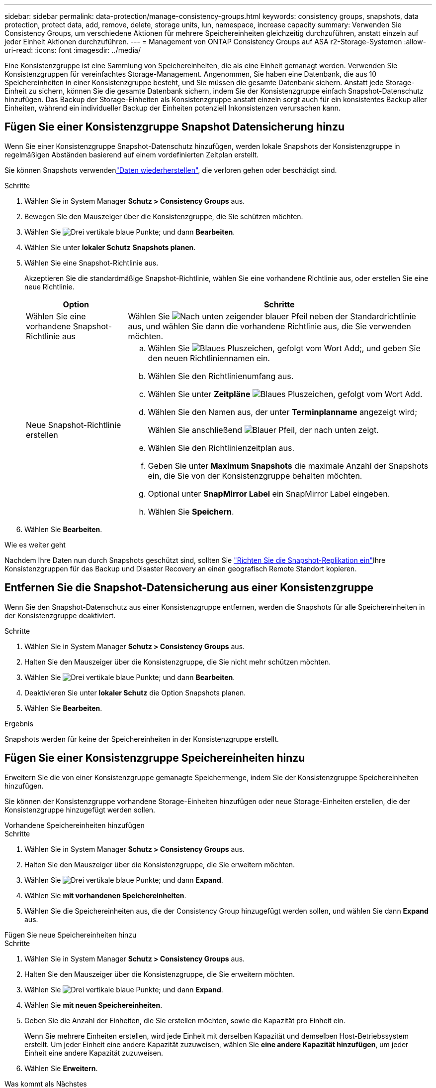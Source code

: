 ---
sidebar: sidebar 
permalink: data-protection/manage-consistency-groups.html 
keywords: consistency groups, snapshots, data protection, protect data, add, remove, delete, storage units, lun, namespace, increase capacity 
summary: Verwenden Sie Consistency Groups, um verschiedene Aktionen für mehrere Speichereinheiten gleichzeitig durchzuführen, anstatt einzeln auf jeder Einheit Aktionen durchzuführen. 
---
= Management von ONTAP Consistency Groups auf ASA r2-Storage-Systemen
:allow-uri-read: 
:icons: font
:imagesdir: ../media/


[role="lead"]
Eine Konsistenzgruppe ist eine Sammlung von Speichereinheiten, die als eine Einheit gemanagt werden. Verwenden Sie Konsistenzgruppen für vereinfachtes Storage-Management. Angenommen, Sie haben eine Datenbank, die aus 10 Speichereinheiten in einer Konsistenzgruppe besteht, und Sie müssen die gesamte Datenbank sichern. Anstatt jede Storage-Einheit zu sichern, können Sie die gesamte Datenbank sichern, indem Sie der Konsistenzgruppe einfach Snapshot-Datenschutz hinzufügen. Das Backup der Storage-Einheiten als Konsistenzgruppe anstatt einzeln sorgt auch für ein konsistentes Backup aller Einheiten, während ein individueller Backup der Einheiten potenziell Inkonsistenzen verursachen kann.



== Fügen Sie einer Konsistenzgruppe Snapshot Datensicherung hinzu

Wenn Sie einer Konsistenzgruppe Snapshot-Datenschutz hinzufügen, werden lokale Snapshots der Konsistenzgruppe in regelmäßigen Abständen basierend auf einem vordefinierten Zeitplan erstellt.

Sie können Snapshots verwendenlink:restore-data.html["Daten wiederherstellen"], die verloren gehen oder beschädigt sind.

.Schritte
. Wählen Sie in System Manager *Schutz > Consistency Groups* aus.
. Bewegen Sie den Mauszeiger über die Konsistenzgruppe, die Sie schützen möchten.
. Wählen Sie image:icon_kabob.gif["Drei vertikale blaue Punkte"]; und dann *Bearbeiten*.
. Wählen Sie unter *lokaler Schutz* *Snapshots planen*.
. Wählen Sie eine Snapshot-Richtlinie aus.
+
Akzeptieren Sie die standardmäßige Snapshot-Richtlinie, wählen Sie eine vorhandene Richtlinie aus, oder erstellen Sie eine neue Richtlinie.

+
[cols="2,6a"]
|===
| Option | Schritte 


| Wählen Sie eine vorhandene Snapshot-Richtlinie aus  a| 
Wählen Sie image:icon_dropdown_arrow.gif["Nach unten zeigender blauer Pfeil"] neben der Standardrichtlinie aus, und wählen Sie dann die vorhandene Richtlinie aus, die Sie verwenden möchten.



| Neue Snapshot-Richtlinie erstellen  a| 
.. Wählen Sie image:icon_add.gif["Blaues Pluszeichen, gefolgt vom Wort Add"];, und geben Sie den neuen Richtliniennamen ein.
.. Wählen Sie den Richtlinienumfang aus.
.. Wählen Sie unter *Zeitpläne* image:icon_add.gif["Blaues Pluszeichen, gefolgt vom Wort Add"].
.. Wählen Sie den Namen aus, der unter *Terminplanname* angezeigt wird;
+
Wählen Sie anschließend image:icon_dropdown_arrow.gif["Blauer Pfeil, der nach unten zeigt"].

.. Wählen Sie den Richtlinienzeitplan aus.
.. Geben Sie unter *Maximum Snapshots* die maximale Anzahl der Snapshots ein, die Sie von der Konsistenzgruppe behalten möchten.
.. Optional unter *SnapMirror Label* ein SnapMirror Label eingeben.
.. Wählen Sie *Speichern*.


|===
. Wählen Sie *Bearbeiten*.


.Wie es weiter geht
Nachdem Ihre Daten nun durch Snapshots geschützt sind, sollten Sie link:../secure-data/encrypt-data-at-rest.html["Richten Sie die Snapshot-Replikation ein"]Ihre Konsistenzgruppen für das Backup und Disaster Recovery an einen geografisch Remote Standort kopieren.



== Entfernen Sie die Snapshot-Datensicherung aus einer Konsistenzgruppe

Wenn Sie den Snapshot-Datenschutz aus einer Konsistenzgruppe entfernen, werden die Snapshots für alle Speichereinheiten in der Konsistenzgruppe deaktiviert.

.Schritte
. Wählen Sie in System Manager *Schutz > Consistency Groups* aus.
. Halten Sie den Mauszeiger über die Konsistenzgruppe, die Sie nicht mehr schützen möchten.
. Wählen Sie image:icon_kabob.gif["Drei vertikale blaue Punkte"]; und dann *Bearbeiten*.
. Deaktivieren Sie unter *lokaler Schutz* die Option Snapshots planen.
. Wählen Sie *Bearbeiten*.


.Ergebnis
Snapshots werden für keine der Speichereinheiten in der Konsistenzgruppe erstellt.



== Fügen Sie einer Konsistenzgruppe Speichereinheiten hinzu

Erweitern Sie die von einer Konsistenzgruppe gemanagte Speichermenge, indem Sie der Konsistenzgruppe Speichereinheiten hinzufügen.

Sie können der Konsistenzgruppe vorhandene Storage-Einheiten hinzufügen oder neue Storage-Einheiten erstellen, die der Konsistenzgruppe hinzugefügt werden sollen.

[role="tabbed-block"]
====
.Vorhandene Speichereinheiten hinzufügen
--
.Schritte
. Wählen Sie in System Manager *Schutz > Consistency Groups* aus.
. Halten Sie den Mauszeiger über die Konsistenzgruppe, die Sie erweitern möchten.
. Wählen Sie image:icon_kabob.gif["Drei vertikale blaue Punkte"]; und dann *Expand*.
. Wählen Sie *mit vorhandenen Speichereinheiten*.
. Wählen Sie die Speichereinheiten aus, die der Consistency Group hinzugefügt werden sollen, und wählen Sie dann *Expand* aus.


--
.Fügen Sie neue Speichereinheiten hinzu
--
.Schritte
. Wählen Sie in System Manager *Schutz > Consistency Groups* aus.
. Halten Sie den Mauszeiger über die Konsistenzgruppe, die Sie erweitern möchten.
. Wählen Sie image:icon_kabob.gif["Drei vertikale blaue Punkte"]; und dann *Expand*.
. Wählen Sie *mit neuen Speichereinheiten*.
. Geben Sie die Anzahl der Einheiten, die Sie erstellen möchten, sowie die Kapazität pro Einheit ein.
+
Wenn Sie mehrere Einheiten erstellen, wird jede Einheit mit derselben Kapazität und demselben Host-Betriebssystem erstellt. Um jeder Einheit eine andere Kapazität zuzuweisen, wählen Sie *eine andere Kapazität hinzufügen*, um jeder Einheit eine andere Kapazität zuzuweisen.

. Wählen Sie *Erweitern*.


.Was kommt als Nächstes
Nachdem Sie eine neue Speichereinheit erstellt haben, sollten Sie link:../manage-data/provision-san-storage.html#add-host-initiators["Fügen Sie Host-Initiatoren hinzu"]und link:../manage-data/provision-san-storage.html#map-the-storage-unit-to-a-host["Ordnen Sie die neu erstellte Speichereinheit einem Host zu"]. Durch das Hinzufügen von Hostinitiatoren können Hosts auf die Speichereinheiten zugreifen und Datenvorgänge durchführen. Durch das Zuordnen einer Speichereinheit zu einem Host kann die Speichereinheit mit der Bereitstellung von Daten für den Host beginnen, dem sie zugeordnet ist.

--
====
.Was kommt als Nächstes?
Vorhandene Snapshots der Konsistenzgruppe enthalten keine neu hinzugefügten Speichereinheiten. Sie sollten link:create-snapshots.html#step-2-create-a-snapshot["Erstellen Sie einen sofortigen Snapshot"]Ihrer Konsistenzgruppe angehören, um Ihre neu hinzugefügten Speichereinheiten zu schützen, bis der nächste geplante Snapshot automatisch erstellt wird.



== Entfernen einer Speichereinheit aus einer Konsistenzgruppe

Sie sollten eine Speichereinheit aus einer Konsistenzgruppe entfernen, wenn Sie die Speichereinheit löschen möchten, wenn Sie sie als Teil einer anderen Konsistenzgruppe verwalten möchten oder wenn Sie die darin enthaltenen Daten nicht mehr schützen müssen. Durch das Entfernen einer Speichereinheit aus einer Konsistenzgruppe wird die Beziehung zwischen der Speichereinheit und der Konsistenzgruppe unterbrochen, aber die Speichereinheit wird nicht gelöscht.

.Schritte
. Wählen Sie in System Manager *Schutz > Consistency Groups* aus.
. Doppelklicken Sie auf die Konsistenzgruppe, aus der Sie eine Speichereinheit entfernen möchten.
. Wählen Sie im Abschnitt *Übersicht* unter *Speichereinheiten* die Speichereinheit aus, die Sie entfernen möchten, und wählen Sie dann *aus Konsistenzgruppe entfernen* aus.


.Ergebnis
Die Speichereinheit ist nicht mehr Mitglied der Konsistenzgruppe.

.Wie es weiter geht
Wenn Sie mit dem Datenschutz für die Speichereinheit fortfahren möchten, fügen Sie die Speichereinheit einer anderen Konsistenzgruppe hinzu.



== Löschen einer Konsistenzgruppe

Wenn Sie die Mitglieder einer Konsistenzgruppe nicht mehr als eine Einheit verwalten müssen, können Sie die Konsistenzgruppe löschen. Nach dem Löschen einer Konsistenzgruppe bleiben die zuvor in der Gruppe enthaltenen Speichereinheiten auf dem Cluster aktiv.

.Bevor Sie beginnen
Wenn die Konsistenzgruppe, die Sie löschen möchten, sich in einer Replizierungsbeziehung befindet, müssen Sie die Beziehung unterbrechen, bevor Sie die Konsistenzgruppe löschen. Nach dem Löschen einer Replikationskonsistenzgruppe bleiben die Speichereinheiten, die sich in der Konsistenzgruppe befanden, im Cluster aktiv und die replizierten Kopien bleiben im Remote-Cluster erhalten.

.Schritte
. Wählen Sie in System Manager *Schutz > Consistency Groups* aus.
. Halten Sie den Mauszeiger über die Konsistenzgruppe, die Sie löschen möchten.
. Wählen Sie image:icon_kabob.gif["Drei vertikale blaue Punkte"]; und dann *Löschen*.
. Akzeptieren Sie die Warnung, und wählen Sie dann *Löschen*.


.Was kommt als Nächstes?
Nachdem Sie eine Konsistenzgruppe gelöscht haben, sind die Speichereinheiten, die zuvor in der Konsistenzgruppe vorhanden waren, nicht mehr durch Snapshots geschützt. Ziehen Sie in Betracht, diese Storage-Einheiten einer anderen Konsistenzgruppe hinzuzufügen, um sie vor Datenverlust zu schützen.
